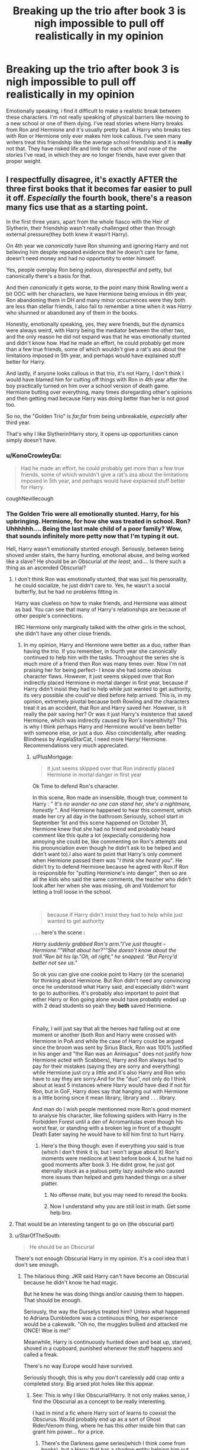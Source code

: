 #+TITLE: Breaking up the trio after book 3 is nigh impossible to pull off realistically in my opinion

* Breaking up the trio after book 3 is nigh impossible to pull off realistically in my opinion
:PROPERTIES:
:Score: 72
:DateUnix: 1587059483.0
:DateShort: 2020-Apr-16
:FlairText: Discussion
:END:
Emotionally speaking, i find it difficult to make a realistic break between these characters. I'm not really speaking of physical barriers like moving to a new school or one of them dying. I've read stories where Harry breaks from Ron and Hermione and it's usually pretty bad. A Harry who breaks ties with Ron or Hermione only ever makes him look callous. I've seen many writers treat this friendship like the average school friendship and it is *really* not that. They have risked life and limb for each other and none of the stories I've read, in which they are no longer friends, have ever given that proper weight.


** I respectfully disagree, it's exactly AFTER the three first books that it becomes far easier to pull it off. /Especially/ the fourth book, there's a reason many fics use that as a starting point.

In the first three years, apart from the whole fiasco with the Heir of Slytherin, their friendship wasn't really challenged other than through external pressure(they both knew it wasn't Harry).

On 4th year we /canonically/ have Ron shunning and ignoring Harry and not believing him despite repeated evidence that he doesn't care for fame, doesn't need money and had no opportunity to enter himself.

Yes, people overplay Ron being jealous, disrespectful and petty, but canonically there's a basis for that.

And then /canonically/ it gets worse, to the point many think Rowling went a bit OOC with her characters, we have Hermione being envious in 6th year, Ron abandoning them in DH and many minor occurrences were they both are less than stellar friends, I also fail to remember a time when it was /Harry/ who shunned or abandoned any of them in the books.

Honestly, emotionally speaking, yes, they were friends, but the dynamics were always weird, with Harry being the mediator between the other two, and the only reason he did not expand was that he was emotionally stunted and didn't know how. Had he made an effort, he could probably get more than a few true friends, some of which wouldn't give a rat's ass about the limitations imposed in 5th year, and perhaps would have explained stuff better for Harry.

And lastly, if anyone looks callous in that trio, it's not Harry, I don't think I would have blamed him for cutting off things with Ron in 4th year after the boy practically turned on him over a school version of death game. Hermione butting over everything, many times disregarding other's opinions and then getting mad because Harry was doing better than her is not good too.

So no, the "Golden Trio" is /far,far/ from being unbreakable, /especially/ after third year.

That's why I like Slytherin!Harry story, it opens up opportunities canon simply doesn't have.
:PROPERTIES:
:Author: Kellar21
:Score: 99
:DateUnix: 1587064416.0
:DateShort: 2020-Apr-16
:END:

*** u/KonoCrowleyDa:
#+begin_quote
  Had he made an effort, he could probably get more than a few true friends, some of which wouldn't give a rat's ass about the limitations imposed in 5th year, and perhaps would have explained stuff better for Harry.
#+end_quote

coughNevillecough
:PROPERTIES:
:Author: KonoCrowleyDa
:Score: 58
:DateUnix: 1587065383.0
:DateShort: 2020-Apr-16
:END:


*** The Golden Trio were all emotionally stunted. Harry, for his upbringing. Hermione, for how she was treated in school. Ron? Uhhhhhh.... Being the last male child of a poor family? Wow, that sounds infinitely more petty now that I'm typing it out.

Hell, Harry wasn't emotionally stunted /enough/. Seriously, between being shoved under stairs, the harry hunting, emotional abuse, and being worked like a slave? He should be an Obscurial /at the least/, and.... Is there such a thing as an ascended Obscurial?
:PROPERTIES:
:Author: Nyanmaru_San
:Score: 24
:DateUnix: 1587082833.0
:DateShort: 2020-Apr-17
:END:

**** I don't think Ron was emotionally stunted, that was just his personality, he could socialize, he just didn't care to. Yes, he wasn't a social butterfly, but he had no problems fitting in.

Harry was clueless on how to make friends, and Hermione was almost as bad. You can see that many of Harry's relationships are because of other people's connections.

IIRC Hermione only marginally talked with the other girls in the school, she didn't have any other close friends.
:PROPERTIES:
:Author: Kellar21
:Score: 21
:DateUnix: 1587083186.0
:DateShort: 2020-Apr-17
:END:

***** In my opinion, Harry and Hermione were better as a duo, rather than having the trio. If you remember, in fourth year she canonically continued to help him with the tasks. Throughout the series she is much more of a friend then Ron was many times over. Now I'm not praising her for being perfect- I know she had some obvious character flaws. However, it just seems skipped over that Ron indirectly placed Hermione in mortal danger in first year, because if Harry didn't insist they had to help while just wanted to get authority, its very possible she could've died before help arrived. This is, in my opinion, extremely pivotal because both Rowling and the characters treat it as an accident, that Ron and Harry saved her. However, is it really the pair saving her? Or was it just Harry's insistence that saved Hermione, which was indirectly caused by Ron's insensitivity? This is why I think perhaps Harry and Hermione would've been better with someone else, or just a duo. Also coincidentally, after reading Blindness by AngelaStarCat, I need more Harry/ Hermione. Recommendations very much appreciated.
:PROPERTIES:
:Author: CuriousLurkerPresent
:Score: 2
:DateUnix: 1587095766.0
:DateShort: 2020-Apr-17
:END:

****** u/PlusMortgage:
#+begin_quote
  it just seems skipped over that Ron indirectly placed Hermione in mortal danger in first year
#+end_quote

Ok Time to defend Ron's character.

In this scene, Ron made an insensible, though true, comment to Harry : " /It's no wonder no one can stand her, she's a nightmare, honestly/ ". And Hermione happened to hear this comment, which made her cry all day in the bathroom.Seriously, school start in September 1st and this scene happened on October 31, Hermione knew that she had no friend and probably heard comment like this quite a lot (expecially considering how annoying she could be, like commenting on Ron's attempts and his pronunciation even though he didn't ask to be helped and didn't want to).I also want to point that Harry's only comment when Hermione passed them was "/I think she heard you/". He didn't try to defend Hermione because he agred with Ron.If Ron is responsible for "putting Hermione's into danger", then so are all the kids who said the same comments, the teacher who didn't look after her when she was missing, oh and Voldemort for letting a troll loose in the school.

​

#+begin_quote
  because if Harry didn't insist they had to help while just wanted to get authority
#+end_quote

. . . here's the scene :

/Harry suddenly grabbed Ron's arm."I've just thought -- Hermione.""What about her?""She doesn't know about the troll."Ron bit his lip."Oh, all right," he snapped. "But Percy'd better not see us."/

So ok you can give one cookie point to Harry (or the scenario) for thinking about Hermione. But Ron didn't need any convincing once he understood what Harry said, and especially didn't want to go to authorities. It's probably also important to point that either Harry or Ron going alone would have probably ended up with 2 dead students so yeah they *both* saved Hermione.

​

Finally, I will just say that all the heroes had falling out at one moment or another (both Ron and Harry were crossed with Hermione in PoA and while the case of Harry could be argued since the broom was sent by Sirius Black, Ron was 100% justified in his anger and "the Ran was an Animagus" does not justify how Hermione acted with Scabbers), Harry and Ron always had to pay for their mistakes (saying they are sorry and everything) while Hermione just cry a little and it's also Harry and Ron who have to say they are sorry.And for the "duo", not only do I think about at least 5 instances where Harry would have died if not for Ron, but in GoF, Harry does say that hanging out with Hermione is a little boring since it mean library, library and . . . library.

And man do I wish people mentionned more Ron's good moment to analyse his character, like following spiders with Harry in the Forbidden Forest until a den of Acromantulas even though his worst fear, or standing with a broken leg in front of a thought Death Eater saying he would have to kill him first to hurt Harry.
:PROPERTIES:
:Author: PlusMortgage
:Score: 12
:DateUnix: 1587114091.0
:DateShort: 2020-Apr-17
:END:

******* Here's the thing though: even if everything you said is true (which I don't think it is, but I won't argue about it) Ron's moments were mediocre at best before book 4, but he had no good moments after book 3. He didnt grow, he just got eternally stuck as a jealous petty lazy asshole who caused more issues than helped and gets handed things on a silver platter.
:PROPERTIES:
:Author: Lost_in_math
:Score: -6
:DateUnix: 1587116749.0
:DateShort: 2020-Apr-17
:END:

******** No offense mate, but you may need to reread the books.
:PROPERTIES:
:Author: Elliott404
:Score: 5
:DateUnix: 1587125464.0
:DateShort: 2020-Apr-17
:END:


******** Now I understand why you are still lost in math. Get some help bro.
:PROPERTIES:
:Author: obsesseswithromione
:Score: 1
:DateUnix: 1587562313.0
:DateShort: 2020-Apr-22
:END:


**** That would be an interesting tangent to go on (the obscurial part)
:PROPERTIES:
:Author: baasum_
:Score: 3
:DateUnix: 1587099975.0
:DateShort: 2020-Apr-17
:END:


**** u/StarOfTheSouth:
#+begin_quote
  He should be an Obscurial
#+end_quote

There's not enough Obscurial Harry in my opinion. It's a cool idea that I don't see enough.
:PROPERTIES:
:Author: StarOfTheSouth
:Score: 5
:DateUnix: 1587085497.0
:DateShort: 2020-Apr-17
:END:

***** The hilarious thing: JKR said Harry can't have become an Obscurial because he didn't know he had magic.

But he knew he was doing things and/or causing them to happen. That should be enough.

Seriously, the way the Durselys treated him? Unless what happened to Adriana Dumbledore was a continuous thing, her experience would be a cakewalk. "Oh no, the muggles bullied and attacked me ONCE! Woe is me!"

Meanwhile, Harry is continuously hunted down and beat up, starved, shoved in a cupboard, punished whenever the stuff happens and called a freak.

There's no way Europe would have survived.

Seriously though, this is why you don't carelessly add crap onto a completed story. Big arsed plot holes like this appear.
:PROPERTIES:
:Author: Nyanmaru_San
:Score: 16
:DateUnix: 1587086313.0
:DateShort: 2020-Apr-17
:END:

****** See: This is why I like Obscurial!Harry. It not only makes sense, I find the Obscurial as a concept to be really interesting.

I had in mind a fic where Harry sort of learns to coexist the Obscurus. Would probably end up as a sort of Ghost Rider/Venom thing, where he has this /other/ inside him that can grant him power... for a price.
:PROPERTIES:
:Author: StarOfTheSouth
:Score: 8
:DateUnix: 1587088314.0
:DateShort: 2020-Apr-17
:END:

******* There's the Darkness game series(which I think come from books), but a Harry that has a shadow entity helping him out would be cool.
:PROPERTIES:
:Author: Kellar21
:Score: 2
:DateUnix: 1587093132.0
:DateShort: 2020-Apr-17
:END:

******** Thanks. Might work it into some crossover ideas I've got brewing, with a subplot of Harry achieving some sort of piece with the Obscurius.
:PROPERTIES:
:Author: StarOfTheSouth
:Score: 1
:DateUnix: 1587095343.0
:DateShort: 2020-Apr-17
:END:


******* I don't quite know what an "Obscurial" is, as I don't like anything in the Harry Potter universe outside the main books, but I think [[https://m.fanfiction.net/s/5866937/1/Control][Control by Anonymous58]] kinda fits the "coexisting with the power within" thing you're talking about. I know you didn't ask for a recommendation, just letting ya know...
:PROPERTIES:
:Author: SoupKitchen08
:Score: 1
:DateUnix: 1587108497.0
:DateShort: 2020-Apr-17
:END:

******** u/StarOfTheSouth:
#+begin_quote
  I don't like anything in the Harry Potter universe outside the main books
#+end_quote

Yeah, a lot of it isn't that great, but I want to talk about this thing and explain what I mean in more detail. Feel free to just ignore me.

Also, thanks for the rec, much appreaciated.

The Obscurial, and by extension the Obscurus, were introduced in Fantastic Beasts and Where to Find Them.

Wiki link [[https://harrypotter.fandom.com/wiki/Obscurial][here]].

An Obscurial is a wizard that actively represses their magic, usually because their alienated or hated because of their magic. When Newt Scamander explains it he mentions the Witch Trials.

#+begin_quote
  "/Before wizards went underground, when we were still being hunted by muggles, young wizards and witches sometimes tried to suppress their magic to avoid persecution. So instead of learning to harness or to control their powers, they developed what was called an Obscurus./"
#+end_quote

The [[https://harrypotter.fandom.com/wiki/Obscurus][Obscurus]] itself is what I'm interested in, at least in this discussion.

Quote:

#+begin_quote
  ...an Obscurus is created when the child in question consciously attempts to repress their magical abilities or were forced to do so through physical or psychological abuse. This energy can manifest itself as a separate entity that can erupt in violent, destructive fury.
#+end_quote

A word that comes up a few times in these posts is "Parasitic". This, combined with the line "can manifest itself as a separate entity" leads my mind to create a fic wherein Harry, when he attempts to be "Normal" and suppress his "Freakishness", creates an Obscurus. The Obscurus, in turn, is a totally separate entity that can grant Harry considerable power ("Destructive Fury"), but he has to learn to co-exist with the thing to do that.
:PROPERTIES:
:Author: StarOfTheSouth
:Score: 5
:DateUnix: 1587112572.0
:DateShort: 2020-Apr-17
:END:


****** u/Abie775:
#+begin_quote
  "Oh no, the muggles bullied and attacked me ONCE! Woe is me!
#+end_quote

To my understanding, it was heavily implied that she was raped, so that seems like enough of a reason. Even if that didn't happen, it was indicated that what they did to her was far worse than bullying.

I agree with you otherwise. At the very least, Harry should have been far more affected by his upbringing.
:PROPERTIES:
:Author: Abie775
:Score: 5
:DateUnix: 1587114870.0
:DateShort: 2020-Apr-17
:END:

******* It was stated "boys" which ranges from her age to teenagers. Would a group of teenagers do that to a six/seven year old? Singular person, maybe. But a group? Way back then, finding a group willing to do that would be almost impossible to find outside of cities. I'm not saying that's not what JKR wrote, but I'm looking at it realistically. This was what, 1892? Yeah, population density alone makes it highly unlikely.

I always chalked Daddy Dumbledore attacking them out of a form of racism/rage. Now that Obscurials are a thing, that could be the reason too.

Edit: After some googling, I could be wrong. The statistics are for cities though, so I don't know. But I do know in those fringe villages people would be hanged for stuff like that. The "group" part sticks out to me.
:PROPERTIES:
:Author: Nyanmaru_San
:Score: 2
:DateUnix: 1587147494.0
:DateShort: 2020-Apr-17
:END:


****** u/chaosattractor:
#+begin_quote
  The hilarious thing: JKR said Harry can't have become an Obscurial because he didn't know he had magic.

  But he knew he was doing things and/or causing them to happen. That should be enough.
#+end_quote

Why on earth would that be enough (if you actually understand what an Obscurial is)? Harry's magic was never /suppressed/, and definitely not of his own volition.

#+begin_quote
  Unless what happened to Adriana Dumbledore was a continuous thing, her experience would be a cakewalk. "Oh no, the muggles bullied and attacked me ONCE! Woe is me!"
#+end_quote

It is very heavily implied that Ariana was sexually assaulted by the boys that attacked her.

But sure, "woe is me".
:PROPERTIES:
:Author: chaosattractor
:Score: 2
:DateUnix: 1587100209.0
:DateShort: 2020-Apr-17
:END:


****** Didn't Ariana Dumbledore get raped? That's what I inferred from 'attacked'. Or was I being a complete idiot?
:PROPERTIES:
:Author: Axel292
:Score: 1
:DateUnix: 1587112097.0
:DateShort: 2020-Apr-17
:END:

******* Yes, I'm pretty sure that was heavily implied.
:PROPERTIES:
:Author: Abie775
:Score: 1
:DateUnix: 1587114648.0
:DateShort: 2020-Apr-17
:END:

******** Yeah. In that case, [[/u/Nyanmaru_San][u/Nyanmaru_San]] saying that Ariana's experience was a cakewalk is... quite stupid.

Fandom plays up Harry's abuse. Yes, he was abused. He was locked up in a cupboard, withheld meals, and was hit constantly by Dudley. It's horrible. The Dursleys should have faced punishment.

However, he was never raped, and was never beaten to the point of nearly dying.

My point is to not compare abuse.
:PROPERTIES:
:Author: Axel292
:Score: 1
:DateUnix: 1587196492.0
:DateShort: 2020-Apr-18
:END:


**** u/radiofreiengels:
#+begin_quote
  Ron? Uhhhhhh.... Being the last male child of a poor family? Wow, that sounds infinitely more petty now that I'm typing it out.
#+end_quote

From what we understand about the Weasleys is that they were poor in a way that /the kids knew and understood they were poor./ A lot of times, people that grow up in poverty don't really realize that they are until years later and retrospect. The Weasley children all knew /and understood/ how poor they were. [[https://news.cornell.edu/stories/2013/10/scars-childhood-poverty-found-adult-brain-scans][This is incredibly damaging and leaves lifelong scars on people]], and Ron is basically the end of the line of a very poor family. Rowling wrote class divides quite clearly into the books, and Ron is a manifestation of the incredible damage that poverty can do to a person.
:PROPERTIES:
:Author: radiofreiengels
:Score: 0
:DateUnix: 1587136609.0
:DateShort: 2020-Apr-17
:END:


*** *Sees Harry come back from a 30 minute party celebrating his nomination wearing a Gryffindor banner*

*Politely asks how Harry put his name in*

*Gets angry when Harry snaps at him*

*14 year olds devolve into fight as 14 years old do*

*Fight ends and they remain lifelong best friends*

*Gets constantly called a bad friend because of one incident*
:PROPERTIES:
:Author: Impossible-Poetry
:Score: 14
:DateUnix: 1587091417.0
:DateShort: 2020-Apr-17
:END:

**** Not to mention that Harry doesn't even bother explaining to Ron his suspicions of someone trying to kill him (which Ron would have believed, given that he's been through thick and thin with Harry). Not to mention that Harry himself said how he would have done it "if it had been me". Not to mention that when Ron recounts that back to Harry, instead of explaining clearly what transpired after, Harry calls him stupid.

But yeah, let's hear more about how Ron "aBaNdOnEd" Harry.
:PROPERTIES:
:Author: stefvh
:Score: 3
:DateUnix: 1587128223.0
:DateShort: 2020-Apr-17
:END:


*** u/deleted:
#+begin_quote
  On 4th year we /canonically/ have Ron shunning and ignoring Harry and not believing him despite repeated evidence that he doesn't care for fame, doesn't need money and had no opportunity to enter himself.
#+end_quote

Even then, we know how much Harry missed Ron. And we know that to some degree Ron felt the same, as we went down to check on Harry when he was out of bed.

​

#+begin_quote
  And then /canonically/ it gets worse, to the point many think Rowling went a bit OOC with her characters, we have Hermione being envious in 6th year, Ron abandoning them in DH and many minor occurrences were they both are less than stellar friends, I also fail to remember a time when it was /Harry/ who shunned or abandoned any of them in the books.
#+end_quote

You don't have to be perfect to be categorized as a good friend. If you help save my godfather from certain death (Hermione in book 3 and Ron + Hermione in book 5) or stand between me and a serial killer on a broken leg (Ron in book 3), their less than stellar moments are easily forgivable.

​

#+begin_quote
  And lastly, if anyone looks callous in that trio, it's not Harry, I don't think I would have blamed him for cutting off things with Ron in 4th year after the boy practically turned on him over a school version of death game. Hermione butting over everything, many times disregarding other's opinions and then getting mad because Harry was doing better than her is not good too.
#+end_quote

We will just have to agree to disagree here, because that seems very callous to me. Ron and Hermione have helped Harry in immeasurable ways, so for him to cut them off in the ways you are suggesting lacks any real human emotion.
:PROPERTIES:
:Score: 10
:DateUnix: 1587065476.0
:DateShort: 2020-Apr-17
:END:

**** Harry missing Ron in cannon isn't a basis for saying it would be callous to let go of the friendship. If anything it's a byproduct of his lack of friends and the interactions that come with them. It was his isolation coming to the forefront. And even though Ron missed Harry, that's not justification for his previous actions. Sure Harry forgave him, but he was in no way obligated to.

And if you're gonna use past action as justification, everyone has to be held to the same standard. Harry saved Ginny in the chamber and was the reason Arthur survived being attack by Nagini. Yet Ron still left in fourth year and during the horcrux hunt. Why does Harry have to be beholden for help in the past when Ron so obviously isn't?

Hermione is a trickier subject, but you're also glossing over the fact that in the fanfics you're talking about, it's not just her actions in the cannon. Authors use them as a base, sure, but they also radicalize her character and make her a control freak and a terrible friend in her own right. Friendships have breaking points and people shouldn't blindly put up with abuse or poor treatment because it wasn't there before or because they put up with it in the past. Thinking in that direction, you could say Harry would be callous not to accept the Dursleys in his life, which obviously isn't true.
:PROPERTIES:
:Author: LightOfTheElessar
:Score: 24
:DateUnix: 1587071046.0
:DateShort: 2020-Apr-17
:END:

***** u/geek_of_nature:
#+begin_quote
  Yet Ron still left in fourth year and during the horcrux hunt. Why does Harry have to be beholden for help in the past when Ron so obviously isn't?
#+end_quote

Ron and Harry had a falling out, almost every teenager has falling out with their friends over something stupid that they get over eventually. And don't forget that Ron was dealing with massive insecurity issues due to being the youngest boy with several successful older brothers, and he was best friends to a celebrity. They had a little argument, they were both too stubborn to try and work it through, it was only after almost seeing Harry die that Ron realised what a prat he was being and made the first move to fix their friendship.

And the Horcrux hunt, the Horcrux literally is described as bringing all your negative emotions and feelings to the surface. Ron was under the influence of dark magic that amplified the frustration he was feeling and brought out latent feeling of jealousy and insecurity that he had most likely worked through. And don't forget, Ron says that immediately after he left and was away from the Horcruxes influences he wanted to return immediately, the only reason he couldn't was that he immediately ran into Snatchers, and by the time he got away and tried to return, Harry and Hermione had already moved on.
:PROPERTIES:
:Author: geek_of_nature
:Score: 10
:DateUnix: 1587076427.0
:DateShort: 2020-Apr-17
:END:

****** u/ModernDayWeeaboo:
#+begin_quote
  Ron and Harry had a falling out, almost every teenager has falling out with their friends over something stupid that they get over eventually.
#+end_quote

Shout out to the time I did not speak to my best friend for an entire week because he ate the last slice of pizza.
:PROPERTIES:
:Author: ModernDayWeeaboo
:Score: 11
:DateUnix: 1587080601.0
:DateShort: 2020-Apr-17
:END:

******* Dude, it's the last slice of pizza. He was lucky you talked to him after only a week.

It's practically the eleventh commandment: Thou shalt not eat the last slice of pizza unless thou paid for it.
:PROPERTIES:
:Author: Nyanmaru_San
:Score: 7
:DateUnix: 1587082696.0
:DateShort: 2020-Apr-17
:END:


****** u/Kellar21:
#+begin_quote
  Ron and Harry had a falling out, almost every teenager has falling out with their friends
#+end_quote

Look, there's being mad with your friend for a week and not speaking to them, and then there's calling them a liar and abandoning them in an extremely caustic environment while they have to prepare for a competition where they could die.

And that's after they risked their lives to save your sister, after three years of seeing them be dragged in dangerous situations and hearing and seeing how they hate fame, after all that you have the gall of accusing them of lying and then leaving them to dry for months while preparing for a life threatening situation.

That's not a schoolyard falling out.
:PROPERTIES:
:Author: Kellar21
:Score: 4
:DateUnix: 1587083601.0
:DateShort: 2020-Apr-17
:END:

******* For months? It was just three weeks. Ron never called him a liar. Ofcourse he didn't supported Harry but he also didn't participate in Harry's abuse either. They just stopped talking with each other. And you are making it sound like that Ron and Harry friendship is all about Harry. That's it's Ron who should understand what Harry is feeling and not the other way around. Harry has a free pass because he is dealing with too much.
:PROPERTIES:
:Author: obsesseswithromione
:Score: 1
:DateUnix: 1587563001.0
:DateShort: 2020-Apr-22
:END:


****** So? Past actions aren't erased just because someone feels bad about what they did. It happened. And while there are external factors for every decision, they don't automatically justify forgiveness. In fourth year Ron is a prat because of his own insecurities. That's not Harry's fault, but he is the one those frustrations get taken out on. In the horcrux hunt, Ron instantly felt bad, and he may have been pushed by the horcrux into leaving, but he still left. That was his choice, even despite the influences. Hermione didn't leave. Harry had to keep going. And they were dealing with the same problems Ron was. Can it be forgiven? Sure it can. But does it need to be forgiven, or is Harry in the wrong if he choses not to forgive him? Absolutely not.
:PROPERTIES:
:Author: LightOfTheElessar
:Score: 0
:DateUnix: 1587078611.0
:DateShort: 2020-Apr-17
:END:


***** u/deleted:
#+begin_quote
  Harry missing Ron in cannon isn't a basis for saying it would be callous to let go of the friendship. If anything it's a byproduct of his lack of friends and the interactions that come with them. It was his isolation coming to the forefront. And even though Ron missed Harry, that's not justification for his previous actions. Sure Harry forgave him, but he was in no way obligated to.
#+end_quote

That's not my basis though. Harry misses Ron because he loves him, not because he has more ticks in the pros versus the cons (which is something that some readers result to). And yes Harry was not obligated to forgive Ron, but he did because he's the closest thing to a brother he has.

#+begin_quote
  And if you're gonna use past action as justification, everyone has to be held to the same standard. Harry saved Ginny in the chamber and was the reason Aurther survived being attack by Nagini. Yet Ron still left in fourth year and during the horcrux hunt. *Why does Harry have to be beholden for help in the past when Ron so obviously isn't?*
#+end_quote

Harry is not obligated, or beholden as you say, to do anything for Ron. That's what makes this friendship so special. They never use past failures or sacrifices against each other. They are there because they want to be there.

#+begin_quote
  Hermione is a trickier subject, but you're also glossing over the fact that in the fanfics you're talking about, it's not just her actions in the cannon. Authors use them as a base, sure, but they also radicalize her character and make her a control freak and a terrible friend in her own right. Friendships have breaking points and people shouldn't blindly put up with abuse or poor treatment because it wasn't there before or because they put up with it in the past. Thinking in that direction, you could say Harry would be callous not to accept the Dursleys in his life, which obviously isn't true.
#+end_quote

For your point about Hermione being radicalized, that's why I said "realistically" in the OP. Without it the main character, usually Harry, looks sociopathic. To your point about the Dursley's, it's not even in the same ballpark. Ron and Hermione are great friends and the Dursley's never did a minuscule as much for Harry as they did.
:PROPERTIES:
:Score: -1
:DateUnix: 1587072960.0
:DateShort: 2020-Apr-17
:END:

****** For all you're saying, you've twisted the argument from "Harry's callous if he lets a friendship go" to "the friendships are special because he stuck with them anyways". They're not even close to being the same thing. I'm not going to get into a debate about the value of their friendships and how "special" they are. That's all opinion and I'm more than happy to let you have yours. But Harry giving up friends who abandon him first, or friends who abuse the friendship, is not callous. That was your argument when this started and it's just plain wrong. You might not like it, as is your right, but don't let that cloud your objective judgement.

And if your problem is the characters being warped into something different than the cannon, blame the author for deviating too much or the fiction for not being something you enjoy. But don't use that as an excuse to make a blanket statement about a character that is responding to the different situations in a given fic.

And again for Hermione, past action doesn't automatically make up for future abuse or mistreatment. You're letting your opinion about how special the friendship is, your reliance on cannon material, as well as your beholden argument (that you acknowledged was wrong for Ron, but then went and used for Hermione anyways), to justify it. Mistreatment is mistreatment. That's just a fact, and that mistreatment makes it's completely fair to compare her actions in some fics to the Dursleys. From there, you yourself acknowledge people aren't obligated to forgive abuse because of passed action, which means it's up to Harry whether or not he forgives her and it doesn't necessarily mean he's being callous if he let's the friendship die.

Edit: And I will clarify that you're right at times. A lot of fics make harry callous for abandoning his friends over something minor. But using those examples to judge him every time it happens is no bueno. Every fic has to be looked at individually and taken as it is, not just what you want it to be because of cannon. That's the entire point of fanfiction after all, taking a great story and adding your own twists to make something new. Like what you want, but don't assume the fic or what's in it is bad just because it's not what you prefer.
:PROPERTIES:
:Author: LightOfTheElessar
:Score: 3
:DateUnix: 1587076408.0
:DateShort: 2020-Apr-17
:END:


**** u/zacker150:
#+begin_quote
  You don't have to be perfect to be categorized as a good friend. If you help save my godfather from certain death (Hermione in book 3 and Ron + Hermione in book 5) or stand between me and a serial killer on a broken leg (Ron in book 3), their less than stellar moments are easily forgivable.
#+end_quote

You clearly are a more forgiving friend than I am. Treason in a time of crisis and desertion are grounds for an intermediate court martial in my book.
:PROPERTIES:
:Author: zacker150
:Score: 3
:DateUnix: 1587129349.0
:DateShort: 2020-Apr-17
:END:


*** u/matgopack:
#+begin_quote
  And lastly, if anyone looks callous in that trio, it's not Harry, I don't think I would have blamed him for cutting off things with Ron in 4th year after the boy practically turned on him over a school version of death game. Hermione butting over everything, many times disregarding other's opinions and then getting mad because Harry was doing better than her is not good too.
#+end_quote

From a fanfic perspective, if the trio breaks up, it's /usually/ due to Harry being an asshole.

That's not the only way to do it, but the shortcut most people take makes Harry /definitely/ the callous one, either through overreacting or through making a caricature of the others.

I can definitely see one where the friendship ends, but it is not exactly easy to do in a way that feels good & natural after book 3. The easiest point to change it would obviously be book 1, before they even really start being friends.
:PROPERTIES:
:Author: matgopack
:Score: 5
:DateUnix: 1587070602.0
:DateShort: 2020-Apr-17
:END:

**** It depends on the portrayal of the trio, what I see mostly is Harry getting fed up with Ron ignoring and shunning him and branching out, finding other friends, sometimes friends that don't mix well with Ron, it ends up with Harry not feeling the need to reconnecting(since he was the injured party) and when/if Ron comes back they end up not being as close. I find that realistic given the situation.

> That's not the only way to do it, but the shortcut most people take makes Harry /definitely/ the callous one, either through overreacting or through making a caricature of the others.

We must be reading different fics, for me it's either Harry just finding friends he ends up being closer to while Ron ignores him, or Ron and/or Hermione doing something especially bad and Harry just cutting relations.

I don't see how people put that much stock about their friendship, it only stayed that way because Harry and Hermione where incapable of branching out due to having poor social skills and because Ron wasn't that able to form strong connections to anyone else.

> I can definitely see one where the friendship ends, but it is not exactly easy to do in a way that feels good & natural after book 3. The easiest point to change it would obviously be book 1, before they even really start being friends.

I don't see a friendship end feeling good, it could actually be quite sad.

I agree the easiest point being before it began, since they met purely by circumstance(unless you are in one of those AU where Dumbledore calculated everything so the Weasleys would meet Harry and Ron was directed towards him, where everything could be ruined if Draco wasn't a little asshole by 11 and actually befriended Harry properly making Ron the asshole in Harry's eyes)

As a side note, I find it quite funny the work Rowling put in the first book to absolutely prejudice Harry against Slytherin. Without any of it, it's reasonable to assume canon Harry would have chosen Slytherin merely by the Hat's suggestion.
:PROPERTIES:
:Author: Kellar21
:Score: 14
:DateUnix: 1587071304.0
:DateShort: 2020-Apr-17
:END:

***** I always love reactions to Harry could've been in Slytherin. Why wouldn't you be? "Oh, uh... I met Draco."
:PROPERTIES:
:Author: streakermaximus
:Score: 9
:DateUnix: 1587075983.0
:DateShort: 2020-Apr-17
:END:

****** The best part is where they just grimace and nod in understanding.

I am writing a story were the premise is the reverse, Harry met other Slytherins first and got the impression Gryffindors were bullies like Dudley(he met Ron), of course, he learned better later but JKR did make him believe all Slytherins were little nazis.
:PROPERTIES:
:Author: Kellar21
:Score: 6
:DateUnix: 1587076250.0
:DateShort: 2020-Apr-17
:END:

******* To be fair, in canon she /made/ them little nazis. None of them stay to fight the death eaters.

Honestly, I wouldn't want to fight them either. Imagine getting thrown a Glock and told that you'll have to kill a twenty-man, fully armed Black Ops team.
:PROPERTIES:
:Author: Uncommonality
:Score: 10
:DateUnix: 1587079474.0
:DateShort: 2020-Apr-17
:END:

******** That's the thing, in canon we don't even have proper lines for other Slytherins, Draco and Co. are the most prominent, but I sincerely doubt everyone that goes there is evil, even JKR says so.

Look at the people we have in Slytherin in canon, yes, Voldemort and Lucius, but also Slughorn and /Merlin./ We know some of their parents are DEs, but not all of them.

There's a difference between helping attack the school and noping out of there before what's looking to be a very one sided battle.

In fact, I would expect many of the more cunning and ambitious to just nope out of the UK before the war actually starts.
:PROPERTIES:
:Author: Kellar21
:Score: 2
:DateUnix: 1587084124.0
:DateShort: 2020-Apr-17
:END:

********* Maybe that explains why the only canonical Slytherins we see are basically evil Gryffindors
:PROPERTIES:
:Author: Uncommonality
:Score: 1
:DateUnix: 1587084308.0
:DateShort: 2020-Apr-17
:END:

********** I always found very funny that the best strategies Draco could come up with were so Gryffindorish. Even in HBP his plans are laughably stupid and he can barely make do without extreme help, only succeeding because the other party let him.

I actually agree when in stories the other Slytherins make fun of him and only give him the time of the day because of his father, I would imagine if say, an heir of the Blacks was there he would have very little power.
:PROPERTIES:
:Author: Kellar21
:Score: 2
:DateUnix: 1587092974.0
:DateShort: 2020-Apr-17
:END:


******* There's a fic, A True Slytherin linkffn(7406039) where Slughorn is Harry's first introduction to Slytherins.
:PROPERTIES:
:Author: streakermaximus
:Score: 1
:DateUnix: 1587084409.0
:DateShort: 2020-Apr-17
:END:

******** Thanks for the rec, I enjoyed it greatly, even the secret society party is funny ^{and scarily accurate...}
:PROPERTIES:
:Author: Kellar21
:Score: 3
:DateUnix: 1587094054.0
:DateShort: 2020-Apr-17
:END:


******** [[https://www.fanfiction.net/s/7406039/1/][*/A True Slytherin/*]] by [[https://www.fanfiction.net/u/1136342/Savile][/Savile/]]

#+begin_quote
  There's not a single witch or wizard who went bad that wasn't in Slytherin... well at least according to Hagrid. A chance meeting with Professor Slughorn changes Harry's outlook just in time for the sorting.
#+end_quote

^{/Site/:} ^{fanfiction.net} ^{*|*} ^{/Category/:} ^{Harry} ^{Potter} ^{*|*} ^{/Rated/:} ^{Fiction} ^{T} ^{*|*} ^{/Chapters/:} ^{3} ^{*|*} ^{/Words/:} ^{34,779} ^{*|*} ^{/Reviews/:} ^{115} ^{*|*} ^{/Favs/:} ^{419} ^{*|*} ^{/Follows/:} ^{493} ^{*|*} ^{/Updated/:} ^{7/1/2013} ^{*|*} ^{/Published/:} ^{9/23/2011} ^{*|*} ^{/id/:} ^{7406039} ^{*|*} ^{/Language/:} ^{English} ^{*|*} ^{/Genre/:} ^{Adventure} ^{*|*} ^{/Characters/:} ^{Harry} ^{P.} ^{*|*} ^{/Download/:} ^{[[http://www.ff2ebook.com/old/ffn-bot/index.php?id=7406039&source=ff&filetype=epub][EPUB]]} ^{or} ^{[[http://www.ff2ebook.com/old/ffn-bot/index.php?id=7406039&source=ff&filetype=mobi][MOBI]]}

--------------

*FanfictionBot*^{2.0.0-beta} | [[https://github.com/tusing/reddit-ffn-bot/wiki/Usage][Usage]]
:PROPERTIES:
:Author: FanfictionBot
:Score: 0
:DateUnix: 1587084425.0
:DateShort: 2020-Apr-17
:END:


*** 5th year harry is a bitch to ron and hermione and take them for granted. That was a whole arc. Harry ain't perfect.
:PROPERTIES:
:Author: mystictutor
:Score: 1
:DateUnix: 1587079737.0
:DateShort: 2020-Apr-17
:END:

**** Ah, the 5th year Harry who is being lambasted by the press, who can't count on a single authority in his life to protect him from the government official /torturing/ him in detention AND who had to deal with guilt and nightmares with only loneliness to help him(because Dumbledore was being a wuss and was afraid of Voldemort hearing of how passive they were being in fighting him).

Realistically speaking I wouldn't be surprised if Harry just snapped and noped out of the country with Sirius.
:PROPERTIES:
:Author: Kellar21
:Score: 8
:DateUnix: 1587084464.0
:DateShort: 2020-Apr-17
:END:

***** Agreed, and thanks for that. You might like linkffn(Hermione Granger and the Missing Friend)
:PROPERTIES:
:Author: rohan62442
:Score: 0
:DateUnix: 1587124221.0
:DateShort: 2020-Apr-17
:END:

****** [[https://www.fanfiction.net/s/13316472/1/][*/Hermione Granger and the Missing Friend/*]] by [[https://www.fanfiction.net/u/12433161/Ian-Hycrest][/Ian Hycrest/]]

#+begin_quote
  Isolating Harry over the summer before 5th year didn't work out like Dumbledore had hoped. Now, with her friend having run away, Hermione is left to pick up the pieces, trying to stand strong against the challenges in a school where racism and injustice are not only tolerated, but actively encouraged by some teachers. All she can do is wonder how Harry made it all look so easy!
#+end_quote

^{/Site/:} ^{fanfiction.net} ^{*|*} ^{/Category/:} ^{Harry} ^{Potter} ^{*|*} ^{/Rated/:} ^{Fiction} ^{T} ^{*|*} ^{/Chapters/:} ^{7} ^{*|*} ^{/Words/:} ^{23,898} ^{*|*} ^{/Reviews/:} ^{47} ^{*|*} ^{/Favs/:} ^{135} ^{*|*} ^{/Follows/:} ^{301} ^{*|*} ^{/Updated/:} ^{3/23} ^{*|*} ^{/Published/:} ^{6/19/2019} ^{*|*} ^{/id/:} ^{13316472} ^{*|*} ^{/Language/:} ^{English} ^{*|*} ^{/Genre/:} ^{Adventure} ^{*|*} ^{/Characters/:} ^{Hermione} ^{G.} ^{*|*} ^{/Download/:} ^{[[http://www.ff2ebook.com/old/ffn-bot/index.php?id=13316472&source=ff&filetype=epub][EPUB]]} ^{or} ^{[[http://www.ff2ebook.com/old/ffn-bot/index.php?id=13316472&source=ff&filetype=mobi][MOBI]]}

--------------

*FanfictionBot*^{2.0.0-beta} | [[https://github.com/tusing/reddit-ffn-bot/wiki/Usage][Usage]]
:PROPERTIES:
:Author: FanfictionBot
:Score: 2
:DateUnix: 1587124247.0
:DateShort: 2020-Apr-17
:END:


** Just follow Canon. Ron spends muck of book 4 with an animosity towards Harry because he believed Harry entered himself into the tournament. Easy to cut ties there.
:PROPERTIES:
:Author: OSRS_King_Graham
:Score: 42
:DateUnix: 1587060186.0
:DateShort: 2020-Apr-16
:END:

*** And the author's talking about Book 3, but Harry had no problem pretending that Hermione didn't exist for weeks because of the Firebolt in POA.

Honestly, I never understood how Harry could instantly forgive Ron in GOF after the way he lost his shit over the Firebolt. Even in Deathly Hallows, he was like "Oh, don't worry about leaving us to fend for ourselves in the middle of a war, it's okay mate"

Another point against the author too, you "can't break up the trio" but Ron had no problems going "Fuck this shit, I'm out" in the middle of the Hunt.

And can we talk about the way Hermione treated Harry and Ron in Year 6? She was absolutely ghastly. I swear Half-Blood Prince could be considered Hermione-Bashing.
:PROPERTIES:
:Author: KonoCrowleyDa
:Score: 49
:DateUnix: 1587061915.0
:DateShort: 2020-Apr-16
:END:

**** Rowling had plans of him marrying Hermione, so she had to always have him crawl back, and Harry always say, "Derp, okay!"
:PROPERTIES:
:Author: OSRS_King_Graham
:Score: 10
:DateUnix: 1587062458.0
:DateShort: 2020-Apr-16
:END:

***** That's the Doylist explanation. Those tend to be not satisfying.
:PROPERTIES:
:Author: Hellstrike
:Score: 2
:DateUnix: 1587076595.0
:DateShort: 2020-Apr-17
:END:

****** Tell me about it. I don't know if it's just because I enjoy fics, but I always find "because that's how it was written" to be a boring answer. I prefer to look at a world from within, where actions happen because the /character/ did something, not because the /author/ did something.

I simply find Watsonian explanations both A) are more interesting, and B) lead to more interesting fics.
:PROPERTIES:
:Author: StarOfTheSouth
:Score: 2
:DateUnix: 1587104451.0
:DateShort: 2020-Apr-17
:END:

******* Watsonian makes the adults in HP look bad, but I'd rather have that than some retcon to make Dumbledore, Molly, Lupin, McGonagall and so on look like decent people. Especially since a good, non-manipulative Dumbledore would resolve the entire series in 50 pages.
:PROPERTIES:
:Author: Hellstrike
:Score: 4
:DateUnix: 1587133362.0
:DateShort: 2020-Apr-17
:END:

******** Same. Plus, I just enjoy fics that most here would probably call "bash fics".

#+begin_quote
  good, non-manipulative Dumbledore would resolve the entire series in 50 pages.
#+end_quote

True: "Right, I've called this meeting of the Order of the Phoenix to explain everything I know. Voldemort has Horcruxes, Harry might be one but we won't know for certain when he's in his new home with the Tonks family, and we're going to hunt the Horcruxes down. Also we're discontinuing Defence Against the Dark Arts at Hogwarts and starting a new class that does the same thing but isn't cursed, I've called upon some Aurors to teach for a few years."

That should cover /most/ of the problems.
:PROPERTIES:
:Author: StarOfTheSouth
:Score: 3
:DateUnix: 1587133584.0
:DateShort: 2020-Apr-17
:END:

********* Throw in a thorough investigation of all suspected Death Eaters and you are done with the series.
:PROPERTIES:
:Author: Hellstrike
:Score: 3
:DateUnix: 1587135983.0
:DateShort: 2020-Apr-17
:END:

********** "Either submit yourselves to Veritesurem or we have to assume you have something to hide."

This is why I go in for manipulative Dumbledore or the like: If he was half as smart, clever, and powerful as we're /told/ he is then most of the problems in the series would be dealt with before Harry received his letter.
:PROPERTIES:
:Author: StarOfTheSouth
:Score: 3
:DateUnix: 1587172704.0
:DateShort: 2020-Apr-18
:END:


**** Loyalty potions keyed to Ron, der.

Ron's supply ran out on the horcrux hunt so he split to restock. Once he got back and dosed Harry, everything was fine again.
:PROPERTIES:
:Author: streakermaximus
:Score: 2
:DateUnix: 1587076195.0
:DateShort: 2020-Apr-17
:END:


**** u/deleted:
#+begin_quote
  And the author's talking about Book 3, but Harry had no problem pretending that Hermione didn't exist for weeks because of the Firebolt in POA.
#+end_quote

I specified post book three.

#+begin_quote
  Another point against the author too, you "can't break up the trio" but Ron had no problems going "Fuck this shit, I'm out" in the middle of the Hunt.
#+end_quote

I wouldn't quite categorize major blood loss, a horcrux in your head, lack of food, and worry for your family as "no problems". And to add to that, He saved their lives numerous times before he left by stopping Harry from saying "Voldemort" when the taboo was up.

#+begin_quote
  And can we talk about the way Hermione treated Harry and Ron in Year 6? She was absolutely ghastly. I swear Half-Blood Prince could be considered Hermione-Bashing.
#+end_quote

I don't like the sixth book, everyone sucked in it.
:PROPERTIES:
:Score: 1
:DateUnix: 1587064531.0
:DateShort: 2020-Apr-16
:END:


*** I wouldn't quite call it animosity. I feel like that is too harsh of a word, but he was certainly upset. And I completely disagree that it would be easy to cut ties. Ron has offered Harry a place in his family, as well as put his life on the line for Harry on several occasions. For Harry to cut ties, especially as as easily as you are implying, just feels sterile and lacks any real emotion.
:PROPERTIES:
:Score: 4
:DateUnix: 1587063950.0
:DateShort: 2020-Apr-16
:END:

**** u/Hellstrike:
#+begin_quote
  Ron has offered Harry a place in his family
#+end_quote

And his mother could be an easy way to stop that dead in the tracks with her canon actions. Especially considering that she told Harry that she was worried about him to the point where she considered getting him away from the Dursleys (not checking up on him, removing him). And after that, she does nothing more than send some token food rather than inform the authorities about the blatant child abuse taking place under her nose. It would be very easy to have that destroy the relationship between Harry and the Weasleys if you would depict the effects the Dursleys had on him more realistically. Giving false hope to an abused child is a quick way to be burned.

Not to mention her utterly braindead attitude towards Harry's involvement with the Order at the Start of OotP. Other than Dumbledore, Harry has to be the one who has faced Voldemort the most out of everyone alive. He just went through a gladiatorial tournament which ended in the murder of an acquaintance. And she, with no combat experience under her belt (she was not in the Order the first time around), goes around with her condescending, reality-denying attitude and starts to insult Harry's last bit of family.
:PROPERTIES:
:Author: Hellstrike
:Score: 7
:DateUnix: 1587077004.0
:DateShort: 2020-Apr-17
:END:

***** Overall I find Molly to be overbearing, controlling, and kind of useless. I can /easily/ see Harry getting fed up with her and cutting ties because of all the reasons you listed.

Also being a bitch to Sirius /in Sirius' own home!/ Can't see that doing her any favours in Harry's eyes.
:PROPERTIES:
:Author: StarOfTheSouth
:Score: 5
:DateUnix: 1587086088.0
:DateShort: 2020-Apr-17
:END:


**** Not cut ties, but it would be easy to damage their relationship without changing much. Say, Ron apologizes after the first task. However. Perhaps there were a few periods when Petunia was nicer to little Harry, only to become mean again. So now, intellectually Harry knows Ron's his friend - he almost got adopted in his family. He knows that that Ron regrets what he did. Nevertheless, Harry could very well have this irrational fear that Ron will shun him again the next time something comes up - just like Petunia's niceness didn't last. He would constantly be waiting for the other shoe to drop and break his friendship again. This fear could eventually become too much even for a Gryfindoor, and Harry could distance himself from Ron to alleviate it. Probably they would still be friends, but not best mates anymore.
:PROPERTIES:
:Author: Togop
:Score: 4
:DateUnix: 1587078967.0
:DateShort: 2020-Apr-17
:END:


**** However, Ron actively turned against him. Sure, there was still the memory of friendship, even family, but he also essentially called Harry a liar and an attention seeker. While he never said it outright, it was there. Families have been torn apart over less.
:PROPERTIES:
:Author: OSRS_King_Graham
:Score: 10
:DateUnix: 1587066500.0
:DateShort: 2020-Apr-17
:END:

***** That Ron would even think that Harry would want more fame or would be as selfish as he accuses indicates to me that his perception of Harry was substantially different from the reality.

I'm pretty sure he also never bothered properly apologizing, and not just for that incident.
:PROPERTIES:
:Author: WhosThisGeek
:Score: 6
:DateUnix: 1587070203.0
:DateShort: 2020-Apr-17
:END:

****** Didn't Harry literally dream of winning the tournament and impressing Cho before he was selected?
:PROPERTIES:
:Author: Starfox5
:Score: 5
:DateUnix: 1587110853.0
:DateShort: 2020-Apr-17
:END:


****** I think it says more of how Ron perceived himself rather than Harry. I imagine it's hard to be a poor kid with lots of successful older brothers, and feeling like you can never live up to expectations. His best friend is famous and rich, and then suddenly he has another chance to claim the glory and recognition that Ron so craves. It must have hurt Ron, to think that he had been excluded from the planning, when they had previously had their adventures together. And let's not forget that Harry was daydreaming about winning the tournament. I think the whole Harry hates all attention thing is pretty overblown.

Either way: If emotions were completely rational, Ron would have listened to Harry. But he was 14, hurt, humiliated, and angry. I personally find him quite compelling, because he's not perfect.

(He did try to apologise, but Harry told him to forget about it, and then they went back to being best mates.)
:PROPERTIES:
:Author: solidariteten
:Score: -2
:DateUnix: 1587071829.0
:DateShort: 2020-Apr-17
:END:

******* Yeah, well, see it from Harry's perspective, the guy who constantly called himself your best mate just outright abandoned you over some competition he wouldn't have no place in anyway, called you a liar and attention seeking all the while you suspect yet /again/ someone is trying to do you in. Oh and this ignoring part is not over a few days, but weeks, and then you discover the task of this oh-so-desirable tournament is to fight /Dragons/ and get this, this, this "best mate" knew about it before you and didn't tell you.

It would be very OK for Harry to just tell him to fuck off for a few weeks
:PROPERTIES:
:Author: Kellar21
:Score: 4
:DateUnix: 1587084839.0
:DateShort: 2020-Apr-17
:END:

******** Ron didn't know about the dragons. Charlie himself says to Hagrid that the champions aren't supposed to know; he wouldn't have told Ron.
:PROPERTIES:
:Author: solidariteten
:Score: 2
:DateUnix: 1587114373.0
:DateShort: 2020-Apr-17
:END:

********* I think it's more of 'did Ron know Charlie was at Hogwarts?' but I think people might be getting the books and movies mixed up with this one.

Edit: or am I just not remembering Ron knew Charlie was there?
:PROPERTIES:
:Author: Ash_Lestrange
:Score: 3
:DateUnix: 1587115231.0
:DateShort: 2020-Apr-17
:END:


********* I seem to remember a very convoluted conversation about how Ron received a letter from Charlie about dragons and it reached Harry through a very messy gossip grapevine, I may be only in the movies since it has been years since I've read the GoF

I much prefer the Harry/Fleur versions. To a point canon may annoy me.
:PROPERTIES:
:Author: Kellar21
:Score: 1
:DateUnix: 1587130163.0
:DateShort: 2020-Apr-17
:END:

********** Yep, that was the movie, not the book.
:PROPERTIES:
:Author: rohan62442
:Score: 2
:DateUnix: 1587130674.0
:DateShort: 2020-Apr-17
:END:


******* [[https://www.cosforums.com/showthread.php?t=97181][This essay]] does a good job of dispelling quite a few of the notions about the fight that have been spread for years. It was not an "abandonment" by Ron, it was a simple fight between best friends.
:PROPERTIES:
:Author: stefvh
:Score: 2
:DateUnix: 1587110559.0
:DateShort: 2020-Apr-17
:END:


*** Much of the book? It was three weeks dude.
:PROPERTIES:
:Author: obsesseswithromione
:Score: 1
:DateUnix: 1587563708.0
:DateShort: 2020-Apr-22
:END:


** I've seen some examples people mentioned so I'll avoid those but they're also just teenagers. A complete break may be hard but I don't think it's impossible to see some distancing that comes close to breaking apart. I think Rowling does well not letting age do that in the books but I think their age could do that in a fanfic if written right.
:PROPERTIES:
:Author: CornerIron
:Score: 21
:DateUnix: 1587065903.0
:DateShort: 2020-Apr-17
:END:


** Its extremely easy to separate harry from ron in book 4. And book 7, for that matter.

Likewise it would be easy to do so for both ron and hermione at the beginning of book 5. Hey I know let's completely ignore our supposed best friend immediately after he was traumatized by seeing another friend be murdered right before his eyes, with the man who murdered his parents and has repeatedly tried to murder him regaining a body immediately afterwards. That sounds like a good idea, right? It must be, because Dumbledore said so!
:PROPERTIES:
:Author: KingDarius89
:Score: 14
:DateUnix: 1587072368.0
:DateShort: 2020-Apr-17
:END:

*** I would definitely not gain a cookie, because I would completely ignore that order and just visit him while bringing a calling card of a good therapist.

Honestly, I get the part with the Dursleys is because of the plot, but THIS one specifically lends credence to all those Evil!Dumbledore stories, I would certainly be mad enough to tell him to deal with Voldemort alone and fuck off to Beauxbatons or something.
:PROPERTIES:
:Author: Kellar21
:Score: 7
:DateUnix: 1587085045.0
:DateShort: 2020-Apr-17
:END:


** Disagree.

Exactly because of what they went through they became close, as such they haven't had to improve themselves as people, they've grown through age but not much else. What I mean by this is Hermione never stops being the unlikeable, insufferable know-it-all from the first book. Harry and Ron just accept that after the troll. Through the books there are plenty of times Hermione is a horrid person but she's their friend so it doesn't matter. Old tensions/issues haven't gone away they're just less important. A good author could easily play to that and separate off Hermione especially after third year. They aren't really forced to face the consequences of their actions and say wow I'm a bit of a dick, best work on that.

Ron is the normal person in the trio. Harry is a hero/icon/whatever you want to call him. Hermione is very clever and intense, Ron is just a boy who looks out for his friend and doesn't really know what he wants from life. If you play up to Harry the hero, have him accept the mantle of the boy-who-lived. In the books he largely rejects what it means to others but you could easily see him not wanting to disappoint them and as shit gets more serious so does he. The more Harry moves away from being a person and more towards an idea, the less space for Ron in his life. In a lot of ways Ron keeps Harry sane and human. There is scope for Harry to try to be better than that, he must be, he's the boy-who-lived, people need him to be better.
:PROPERTIES:
:Author: herO_wraith
:Score: 9
:DateUnix: 1587075622.0
:DateShort: 2020-Apr-17
:END:


** I agree with you. The trio has been through a lot of life and death situations together, and it seems unreasonable for Harry especially to give up on their friendships.

People who disagree with this I feel have assigned fanon feelings to the canon actions of characters over time.

Ron is a good person and a good friend, and every time he makes a big mistake (Goblet of Fire, Deathly Hallows) there are extenuating circumstances and more importantly, *he immediately regrets his actions*. In the case of Goblet of Fire, he's too jealous and stubborn to make up, but still indirectly helps Harry. In Deathly Hallows, he was in a high stress situation while wearing a piece of Voldemort, and a minute after taking it off would have come back if not for the Snatchers.

Hermione's two big things that make people on this sub make her out to be “the worst” are her actions in book three and book six. Book six can generally be excluded from these kind of discussions as nearly every character in the book acts OOC or just plain stupid. For the sake of argument, her jealousy and annoyance with the HBP's potion textbook stems not from Harry doing better than her - just look at how she treats him doing better in DADA, she doesn't care that he does better there. She's annoyed because Harry is getting better marks and pretending that it's because he's good at potions, rather than because he's got the HBP's notes. She views it as dishonest, and instead of working to understand the theory of /why/ potions work, he's just piggybacking off the HBP's work. Did she overreact? Sure. But she's not a bad person over it.

Book three is a lot more complicated, in that she kept making choices that would affect her friends without taking their views and feelings into account. She let Crookshanks wander the common room - like it is implied that all other pets did - even when he kept going after Wormtail. This was a thoughtless thing to do and out of character for her, and I feel was only done to facilitate Wormtail faking his own death (again). The Firebolt fiasco had fault on both sides: on the one hand, Hermione absolutely should have at the very least told Harry that she was going to tell McGonagall about it. On the other hand, Ron and Harry were absolute twats about Hermione /literally trying to make sure he doesn't get cursed/. At that point they thought Sirius was trying to kill Harry and had successfully broken into the castle at least once.

I kind of got of track, but anyway if the divergent point for your fic is fourth year, it doesn't make sense for Harry to willingly say “well fuck you, first and best friends I've ever had”. You'd have to make Ron and Hermione less involved in Harry's adventures much earlier or it just seems silly and/or OOC.
:PROPERTIES:
:Author: dancortens
:Score: 12
:DateUnix: 1587068964.0
:DateShort: 2020-Apr-17
:END:

*** I've never even suspected that Hermione was blamed (by readers) for a cat/rat accident until I got on Reddit. For god's sake, Crookshanks is a cat! A predator! If Ron was so worried, it was him who should have put Scabbers into a cage or used some spells to protect him. Coming from someone who had two cats and a rat. That's how animals work - you put a fish in a tank, hamster/mouse/rat/parrot in a cage to keep them from harm, not monitor your cat/dog/ferret every minute of a day. It's clear that all familiars roam Hogwarts freely. Plus the fact that cats are actually allowed as pets and rats aren't. Was Hermione insensitive about Scabbers' ‘death'? Yes, she was. Was she in any way guilty in it? No.

But agree that with Firebolt issue they were all faulty. And agree that HBP made everyone so unpleasant and unlikeable, that it's better to exclude it from discussions like this.
:PROPERTIES:
:Author: EusebiaRei
:Score: 5
:DateUnix: 1587075310.0
:DateShort: 2020-Apr-17
:END:

**** u/thepotatobitchh:
#+begin_quote
  For god's sake, Crookshanks is a cat!
#+end_quote

I didn't get this before I was on Reddit either, but it does make sense. It's just the fact that the movies hate Ron that makes it confusing. Yeah, they were a rat and a cat, and if Crookshanks was a normal cat and Scabbers was a normal rat, he probably would have eaten him. Hermione's fault was not the eating bit, it was the fact that she refused to apologise. If someone came with their dog and ate my cat, which sure, I didn't like that much and then refused to apologise, I would be pissed. Like what the fuck! It's happened, but you can't even take responsibility for it! That's the part that was bad. And then JKR made it so RON went crawling back to Hermione when the Buckbeak appeal was happening. That just conteracts the whole point! Stop me before I go on a rant about her writing...
:PROPERTIES:
:Author: thepotatobitchh
:Score: 4
:DateUnix: 1587095558.0
:DateShort: 2020-Apr-17
:END:


**** It's not that Crookshanks is chasing Ron rat. It's is implied that Crookshanks ate Ron's rat in his drom. And Hermione refused to apologise.
:PROPERTIES:
:Author: obsesseswithromione
:Score: 1
:DateUnix: 1587564728.0
:DateShort: 2020-Apr-22
:END:


** This thread sure is bringing out the Ron-bashers...
:PROPERTIES:
:Author: stefvh
:Score: 4
:DateUnix: 1587110655.0
:DateShort: 2020-Apr-17
:END:


** I can see the trio breaking up relatively easy, but think Harry would always remain friends with both. Harry doesn't have it in him to hold a grudge. He even asked Voldemort to think and try for remorse, essentially giving him one last chance after all the shit he had done.

So I don't think a breaking up of the trio would end in the trio hating eachother. But he could have easily made other friends during 4th and 6th year.
:PROPERTIES:
:Author: SirYabas
:Score: 3
:DateUnix: 1587075611.0
:DateShort: 2020-Apr-17
:END:


** I don't know how many of us have put our lives on the line for each other. When life and death are concerned, there's things that are just water under the bridge. Especially school stuff.
:PROPERTIES:
:Author: AspicyBarracuda
:Score: 3
:DateUnix: 1587078867.0
:DateShort: 2020-Apr-17
:END:

*** That's true. Until one of them walks out on you during a war. Someone who has very, very critical information in his head and no way to protect it if he's captured and interrogated. Especially when said information could easily compromise the entire "war effort" and make defeat somewhat inevitable.
:PROPERTIES:
:Author: rohan62442
:Score: 1
:DateUnix: 1587134994.0
:DateShort: 2020-Apr-17
:END:


** I mostly agree that having the friendship break up post book 3 is difficult to realistically portray in fiction, though it is doable.

To me, the deeper line in the sand is post book 5. To have Harry shun his friends after they sacrifice life and limb to help him rescue Sirius against adults with superior skills, and in the process both become seriously injured, is just not realistic. I've read several stories that try this, and unless they go full Weasley bashing, Harry comes off like a whiny edge lord.

As a side note, it always amuses me the people that latch onto what Ron did in GoF as some Judas-like act. It was a 14 year old kid jealous of his buddy, who lashed out for a short time. Not saying he was in the right, but come on man, I'm still young enough to remember high school, and the amount of terrible decisions kids at that age make, with hormones pumping through their body and with brains not fully developed, is truly mind blowing.
:PROPERTIES:
:Author: MrKlortho
:Score: 6
:DateUnix: 1587076538.0
:DateShort: 2020-Apr-17
:END:

*** Except for the part where it was literally yet another attempt on harry's life. Which any idiot should have been able to see from the beginning. Especially when said idiots been around for the previous murder attempts.
:PROPERTIES:
:Author: KingDarius89
:Score: 1
:DateUnix: 1587079532.0
:DateShort: 2020-Apr-17
:END:


** For it's easy to see them broken up post third book. As people have mentioned Ron was jealous about Harry entering the tournament. If Harry branches out to new friends then you can have him grow away from Ron even if Ron apologies. If you want to when Ron and Harry argue and Harry brings up why he(Harry) had to be the one who saved Ginny? He could mention how come any of the Wesley brothers noticed something was wrong? I believe the twins thought she was only home sick. You basically make the initial argument stronger. Now would be the time to expand his friend circle both inside Gryffindor and out. Initially Hufflepuff is out do the supporting Cedric but after warning him Hufflepuff students could start to be friendly with him. Let's say Cedric and Cho become friends with him if in this story they dated before Yule ball. Maybe make friends with his years Hufflepuff students.(potentially changes Arthur for Amelia) if you're following cannon for the dementor attack. Seeing Harry spread out his friends would Ron feel marginalized by Harry? Instead of being Harry's best friend he's just another friend. Is it cannon for Ron feeling marginalized by being a sixth son and not seemingly as driven as any of his brothers or a girl like his sister? Ifcso would that change his choice of how to apologize and if he would? Have Ron's jealousy get the better of him.

For Hermione during the spat between Ron and Harry would she know how to handle it? Would she see helping the one as the betrayal of the other? She may think it'll blow over and just keeping her head down. Her not supporting either side could lead to both sides being angry at her. How will things look if it took Ron longer to apologize? Just have Hermione overthink it and delay making a choice tell it's to late. Who actually would Hermione side with and would she be fine not going back to the way things were?

That's just trying to stay in cannon. Since it's a fanfic you could have someone mention that Harry's can't was a life or rich. Basically you though they only left you a trust vault? Hermione wouldn't have known and the Weasley family and Sirius could have assumed Dumbledore told him.(Dumbledore could just wanted Harry save at the Dursleys and not wanting the Dursleys able to take Harry's money to moustache twirling evil) Have someone in the new friend group about the first meeting with the Wesley's. Have Harry question if it was the Weasleys being the Weasley family or a setup. Have them question why nothing happened publicly about the first 3 years except for the convenient thing about Snape lying to the minister as Dumbledore would have known what happened when they where at school. Basically have Dumbledore playing things to close to his chest backfire. It's a good story point good Dumbledore or bad.(might be interesting if it's all just Dumbledore not being able to get things through the political system)
:PROPERTIES:
:Author: Glassjoe1337
:Score: 0
:DateUnix: 1587080213.0
:DateShort: 2020-Apr-17
:END:


** KILL THEM ALL HAHAHAHAHAHAHAHAHAHAHSJAHAHAHAHAHAHA DIE DDIEEEEEEE HAHAHAHBABAHAHA... WAIT what was the question?
:PROPERTIES:
:Author: InLoveWithBooks
:Score: -5
:DateUnix: 1587077258.0
:DateShort: 2020-Apr-17
:END:
